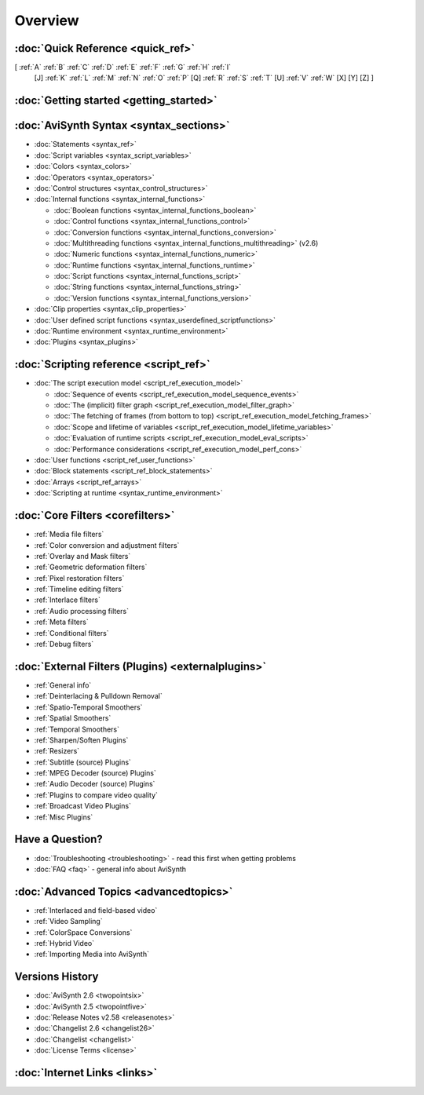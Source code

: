 
Overview
========


:doc:`Quick Reference <quick_ref>`
----------------------------------

[ :ref:`A` :ref:`B` :ref:`C` :ref:`D` :ref:`E` :ref:`F` :ref:`G` :ref:`H` :ref:`I`
  [J] :ref:`K` :ref:`L` :ref:`M` :ref:`N` :ref:`O` :ref:`P` [Q] :ref:`R`
  :ref:`S` :ref:`T` [U] :ref:`V` :ref:`W` [X] [Y] [Z] ]


:doc:`Getting started <getting_started>`
----------------------------------------


:doc:`AviSynth Syntax <syntax_sections>`
----------------------------------------

-   :doc:`Statements <syntax_ref>`
-   :doc:`Script variables <syntax_script_variables>`
-   :doc:`Colors <syntax_colors>`
-   :doc:`Operators <syntax_operators>`
-   :doc:`Control structures <syntax_control_structures>`
-   :doc:`Internal functions <syntax_internal_functions>`

    -   :doc:`Boolean functions <syntax_internal_functions_boolean>`
    -   :doc:`Control functions <syntax_internal_functions_control>`
    -   :doc:`Conversion functions <syntax_internal_functions_conversion>`
    -   :doc:`Multithreading functions <syntax_internal_functions_multithreading>` (v2.6)
    -   :doc:`Numeric functions <syntax_internal_functions_numeric>`
    -   :doc:`Runtime functions <syntax_internal_functions_runtime>`
    -   :doc:`Script functions <syntax_internal_functions_script>`
    -   :doc:`String functions <syntax_internal_functions_string>`
    -   :doc:`Version functions <syntax_internal_functions_version>`

-   :doc:`Clip properties <syntax_clip_properties>`
-   :doc:`User defined script functions <syntax_userdefined_scriptfunctions>`
-   :doc:`Runtime environment <syntax_runtime_environment>`
-   :doc:`Plugins <syntax_plugins>`

:doc:`Scripting reference <script_ref>`
---------------------------------------

-   :doc:`The script execution model <script_ref_execution_model>`

    -   :doc:`Sequence of events <script_ref_execution_model_sequence_events>`
    -   :doc:`The (implicit) filter graph <script_ref_execution_model_filter_graph>`
    -   :doc:`The fetching of frames (from bottom to top) <script_ref_execution_model_fetching_frames>`
    -   :doc:`Scope and lifetime of variables <script_ref_execution_model_lifetime_variables>`
    -   :doc:`Evaluation of runtime scripts <script_ref_execution_model_eval_scripts>`
    -   :doc:`Performance considerations <script_ref_execution_model_perf_cons>`

-   :doc:`User functions <script_ref_user_functions>`
-   :doc:`Block statements <script_ref_block_statements>`
-   :doc:`Arrays <script_ref_arrays>`
-   :doc:`Scripting at runtime <syntax_runtime_environment>`

:doc:`Core Filters <corefilters>`
---------------------------------

-   :ref:`Media file filters`
-   :ref:`Color conversion and adjustment filters`
-   :ref:`Overlay and Mask filters`
-   :ref:`Geometric deformation filters`
-   :ref:`Pixel restoration filters`
-   :ref:`Timeline editing filters`
-   :ref:`Interlace filters`
-   :ref:`Audio processing filters`
-   :ref:`Meta filters`
-   :ref:`Conditional filters`
-   :ref:`Debug filters`

:doc:`External Filters (Plugins) <externalplugins>`
---------------------------------------------------

-   :ref:`General info`
-   :ref:`Deinterlacing & Pulldown Removal`
-   :ref:`Spatio-Temporal Smoothers`
-   :ref:`Spatial Smoothers`
-   :ref:`Temporal Smoothers`
-   :ref:`Sharpen/Soften Plugins`
-   :ref:`Resizers`
-   :ref:`Subtitle (source) Plugins`
-   :ref:`MPEG Decoder (source) Plugins`
-   :ref:`Audio Decoder (source) Plugins`
-   :ref:`Plugins to compare video quality`
-   :ref:`Broadcast Video Plugins`
-   :ref:`Misc Plugins`

Have a Question?
----------------

-   :doc:`Troubleshooting <troubleshooting>` - read this first when getting problems
-   :doc:`FAQ <faq>` - general info about AviSynth

:doc:`Advanced Topics <advancedtopics>`
---------------------------------------

-   :ref:`Interlaced and field-based video`
-   :ref:`Video Sampling`
-   :ref:`ColorSpace Conversions`
-   :ref:`Hybrid Video`
-   :ref:`Importing Media into AviSynth`

Versions History
----------------

-   :doc:`AviSynth 2.6 <twopointsix>`
-   :doc:`AviSynth 2.5 <twopointfive>`
-   :doc:`Release Notes v2.58 <releasenotes>`
-   :doc:`Changelist 2.6 <changelist26>`
-   :doc:`Changelist <changelist>`
-   :doc:`License Terms <license>`

:doc:`Internet Links <links>`
-----------------------------
